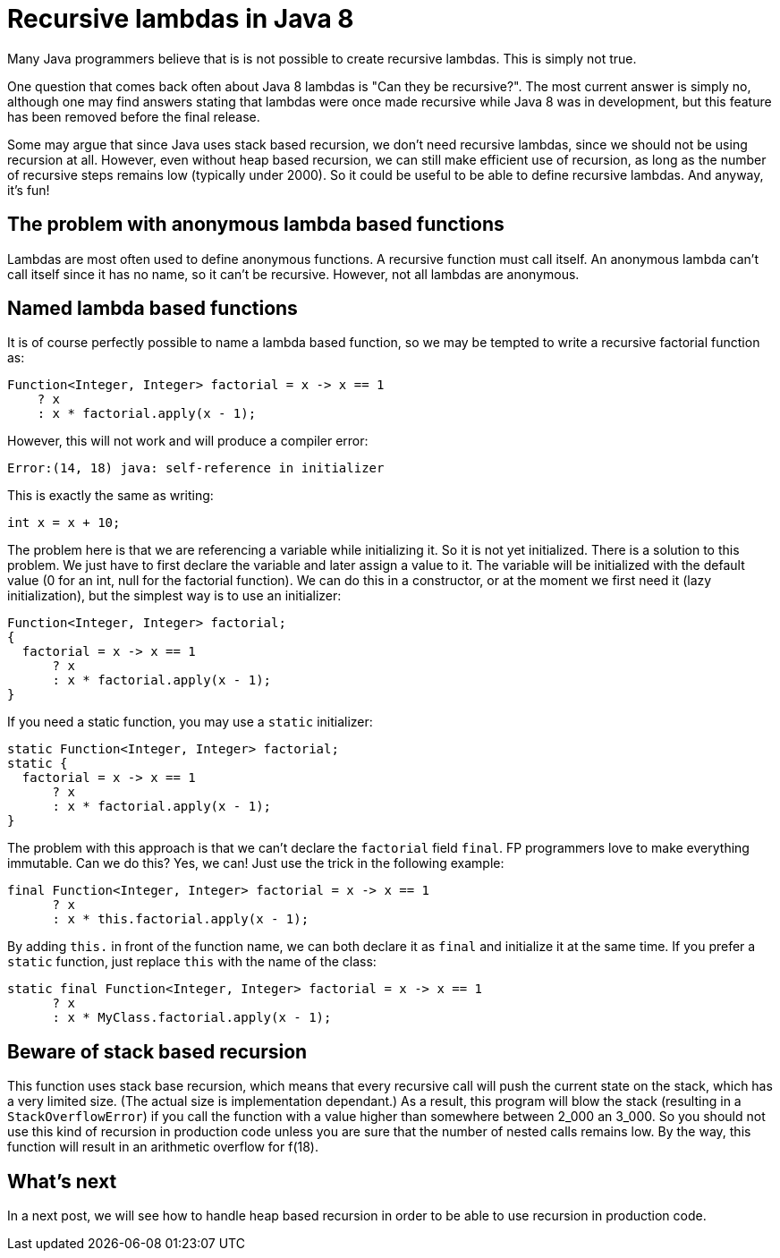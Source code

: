 = Recursive lambdas in{nbsp}Java{nbsp}8
:published_at: 2014-09-01

Many Java programmers believe that is is not possible to create recursive lambdas. This is simply not true.

One question that comes back often about Java 8 lambdas is "Can they be recursive?". The most current answer is simply no, although one may find answers stating that lambdas were once made recursive while Java 8 was in development, but this feature has been removed before the final release.

Some may argue that since Java uses stack based recursion, we don't need recursive lambdas, since we should not be using recursion at all. However, even without heap based recursion, we can still make efficient use of recursion, as long as the number of recursive steps remains low (typically under 2000). So it could be useful to be able to define recursive lambdas. And anyway, it's fun!

== The problem with anonymous lambda based functions

Lambdas are most often used to define anonymous functions. A recursive function must call itself. An anonymous lambda can't call itself since it has no name, so it can't be recursive. However, not all lambdas are anonymous.

== Named lambda based functions

It is of course perfectly possible to name a lambda based function, so we may be tempted to write a recursive factorial function as:

[source,java]
----
Function<Integer, Integer> factorial = x -> x == 1
    ? x
    : x * factorial.apply(x - 1);
----

However, this will not work and will produce a compiler error:

[source,java]
----
Error:(14, 18) java: self-reference in initializer
----

This is exactly the same as writing:

[source,java]
----
int x = x + 10;
----

The problem here is that we are referencing a variable while initializing it. So it is not yet initialized. There is a solution to this problem. We just have to first declare the variable and later assign a value to it. The variable will be initialized with the default value (0 for an int, null for the factorial function). We can do this in a constructor, or at the moment we first need it (lazy initialization), but the simplest way is to use an initializer:

[source,java]
----
Function<Integer, Integer> factorial;
{
  factorial = x -> x == 1
      ? x
      : x * factorial.apply(x - 1);
}
----

If you need a static function, you may use a `static` initializer:

[source,java]
----
static Function<Integer, Integer> factorial;
static {
  factorial = x -> x == 1
      ? x
      : x * factorial.apply(x - 1);
}
----

The problem with this approach is that we can't declare the `factorial` field `final`. FP programmers love to make everything immutable. Can we do this? Yes, we can! Just use the trick in the following example:

[source,java]
----
final Function<Integer, Integer> factorial = x -> x == 1
      ? x
      : x * this.factorial.apply(x - 1);
----

By adding `this.` in front of the function name, we can both declare it as `final` and initialize it at the same time. If you prefer a `static` function, just replace `this` with the name of the class:

[source,java]
----
static final Function<Integer, Integer> factorial = x -> x == 1
      ? x
      : x * MyClass.factorial.apply(x - 1);
----

== Beware of stack based recursion

This function uses stack base recursion, which means that every recursive call will push the current state on the stack, which has a very limited size. (The actual size is implementation dependant.) As a result, this program will blow the stack (resulting in a `StackOverflowError`) if you call the function with a value higher than somewhere between 2_000 an 3_000. So you should not use this kind of recursion in production code unless you are sure that the number of nested calls remains low. By the way, this function will result in an arithmetic overflow for f(18).

== What's next

In a next post, we will see how to handle heap based recursion in order to be able to use recursion in production code.
